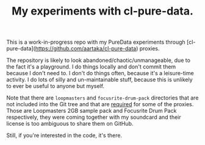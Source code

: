 #+TITLE:My experiments with cl-pure-data.

This is a work-in-progress repo with my PureData experiments through [cl-pure-data](https://github.com/aartaka/cl-pure-data) proxies.

The repository is likely to look abandoned/chaotic/unmanageable, due to the fact it's a playground. I do things locally and don't commit them because I don't need to. I don't do things often, because it's a leisure-time activity. I do lots of silly and un-maintainable stuff, because this is unlikely to ever be useful to anyone but myself.

Note that there are ~loopmasters~ and ~focusrite-drum-pack~ directories that are not included into the Git tree and that are _required_ for some of the proxies. Those are Loopmasters 2GB sample pack and Focusrite Drum Pack respectively, they were coming together with my soundcard and their license is too ambiguous to share them on GitHub.

Still, if you're interested in the code, it's there.
